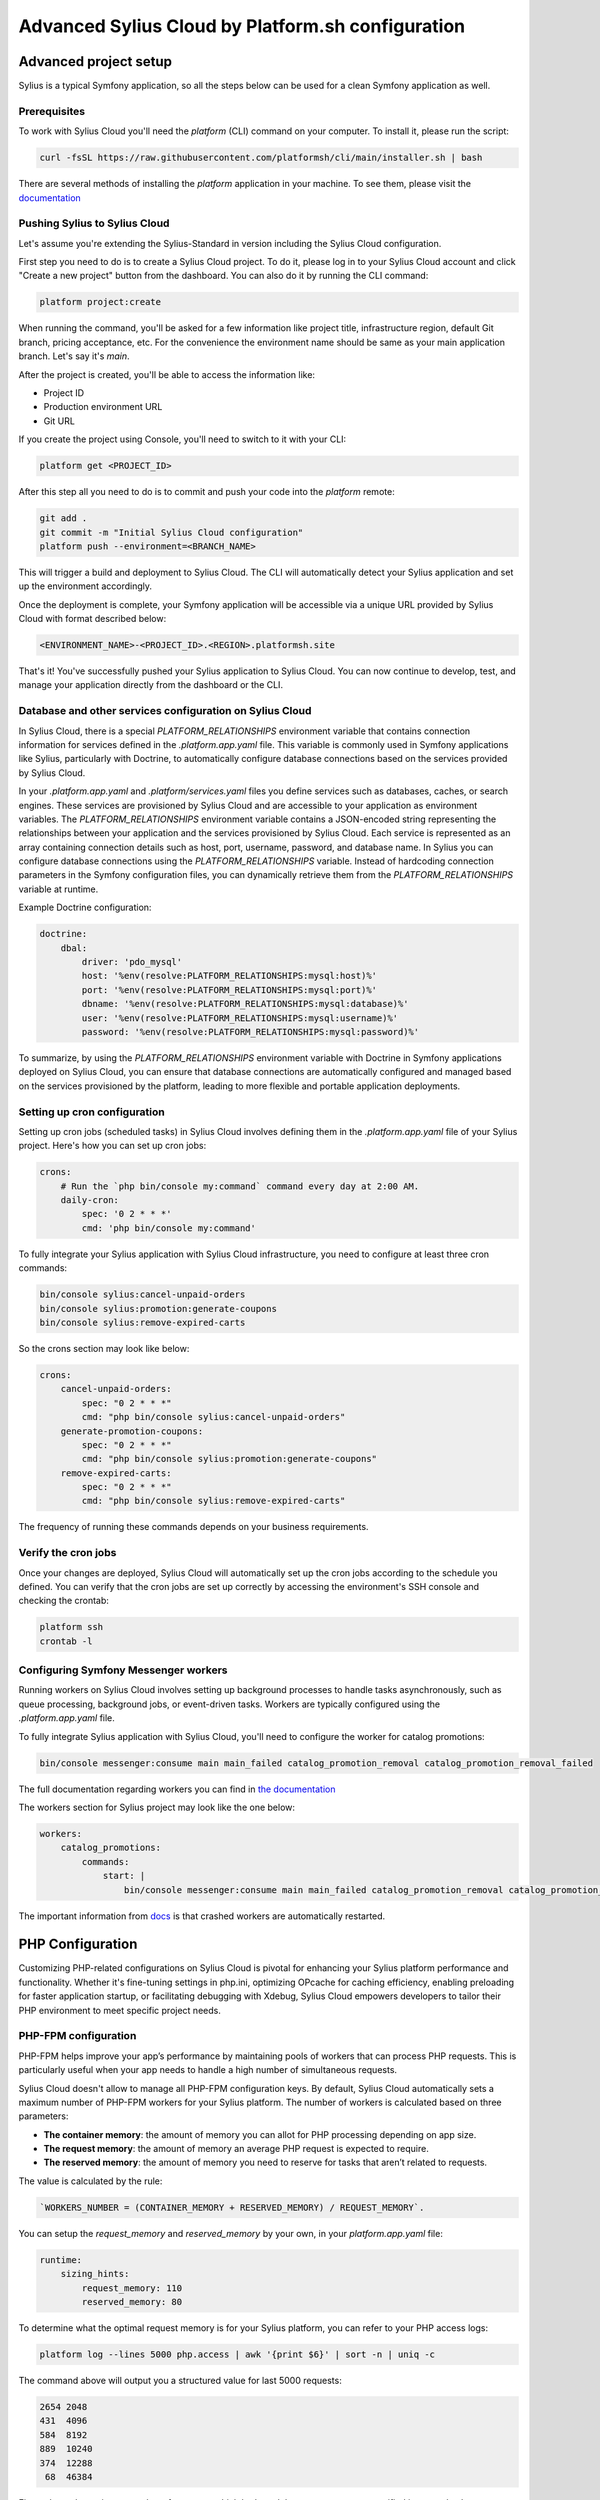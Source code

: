 Advanced Sylius Cloud by Platform.sh configuration
==================================================

Advanced project setup
----------------------

Sylius is a typical Symfony application, so all the steps below can be used for a clean Symfony application as well.

Prerequisites
~~~~~~~~~~~~~

To work with Sylius Cloud you'll need the `platform` (CLI) command on your computer. To install it, please run the script:

.. code-block:: bash

    curl -fsSL https://raw.githubusercontent.com/platformsh/cli/main/installer.sh | bash

There are several methods of installing the `platform` application in your machine. To see them, please visit the `documentation <https://docs.platform.sh/administration/cli.html#1-install>`_

Pushing Sylius to Sylius Cloud
~~~~~~~~~~~~~~~~~~~~~~~~~~~~~~

Let's assume you're extending the Sylius-Standard in version including the Sylius Cloud configuration.

First step you need to do is to create a Sylius Cloud project. To do it, please log in to your Sylius Cloud account and click "Create a new project" button from the dashboard.
You can also do it by running the CLI command:

.. code-block:: bash

    platform project:create

When running the command, you'll be asked for a few information like project title, infrastructure region, default Git branch, pricing acceptance, etc.
For the convenience the environment name should be same as your main application branch. Let's say it's `main`.

After the project is created, you'll be able to access the information like:

* Project ID
* Production environment URL
* Git URL

If you create the project using Console, you'll need to switch to it with your CLI:

.. code-block:: bash

    platform get <PROJECT_ID>

After this step all you need to do is to commit and push your code into the `platform` remote:

.. code-block:: bash

    git add .
    git commit -m "Initial Sylius Cloud configuration"
    platform push --environment=<BRANCH_NAME>

This will trigger a build and deployment to Sylius Cloud. The CLI will automatically detect your Sylius application and set up the environment accordingly.

Once the deployment is complete, your Symfony application will be accessible via a unique URL provided by Sylius Cloud with format described below:

.. code-block:: bash

    <ENVIRONMENT_NAME>-<PROJECT_ID>.<REGION>.platformsh.site

That's it! You've successfully pushed your Sylius application to Sylius Cloud. You can now continue to develop, test, and manage your application directly from the dashboard or the CLI.

Database and other services configuration on Sylius Cloud
~~~~~~~~~~~~~~~~~~~~~~~~~~~~~~~~~~~~~~~~~~~~~~~~~~~~~~~~~

In Sylius Cloud, there is a special `PLATFORM_RELATIONSHIPS` environment variable that contains connection information for services defined in the `.platform.app.yaml` file.
This variable is commonly used in Symfony applications like Sylius, particularly with Doctrine, to automatically configure database connections based on the services provided by Sylius Cloud.

In your `.platform.app.yaml` and `.platform/services.yaml` files you define services such as databases, caches, or search engines. These services are provisioned by Sylius Cloud and are accessible to your application as environment variables.
The `PLATFORM_RELATIONSHIPS` environment variable contains a JSON-encoded string representing the relationships between your application and the services provisioned by Sylius Cloud. Each service is represented as an array containing connection details such as host, port, username, password, and database name.
In Sylius you can configure database connections using the `PLATFORM_RELATIONSHIPS` variable. Instead of hardcoding connection parameters in the Symfony configuration files, you can dynamically retrieve them from the `PLATFORM_RELATIONSHIPS` variable at runtime.

Example Doctrine configuration:

.. code-block:: yaml

    doctrine:
        dbal:
            driver: 'pdo_mysql'
            host: '%env(resolve:PLATFORM_RELATIONSHIPS:mysql:host)%'
            port: '%env(resolve:PLATFORM_RELATIONSHIPS:mysql:port)%'
            dbname: '%env(resolve:PLATFORM_RELATIONSHIPS:mysql:database)%'
            user: '%env(resolve:PLATFORM_RELATIONSHIPS:mysql:username)%'
            password: '%env(resolve:PLATFORM_RELATIONSHIPS:mysql:password)%'


To summarize, by using the `PLATFORM_RELATIONSHIPS` environment variable with Doctrine in Symfony applications deployed on Sylius Cloud, you can ensure that database connections are automatically configured and managed based on the services provisioned by the platform, leading to more flexible and portable application deployments.

Setting up cron configuration
~~~~~~~~~~~~~~~~~~~~~~~~~~~~~

Setting up cron jobs (scheduled tasks) in Sylius Cloud involves defining them in the `.platform.app.yaml` file of your Sylius project.
Here's how you can set up cron jobs:

.. code-block:: yaml

    crons:
        # Run the `php bin/console my:command` command every day at 2:00 AM.
        daily-cron:
            spec: '0 2 * * *'
            cmd: 'php bin/console my:command'

To fully integrate your Sylius application with Sylius Cloud infrastructure, you need to configure at least three cron commands:

.. code-block:: bash

    bin/console sylius:cancel-unpaid-orders
    bin/console sylius:promotion:generate-coupons
    bin/console sylius:remove-expired-carts

So the crons section may look like below:

.. code-block:: yaml

    crons:
        cancel-unpaid-orders:
            spec: "0 2 * * *"
            cmd: "php bin/console sylius:cancel-unpaid-orders"
        generate-promotion-coupons:
            spec: "0 2 * * *"
            cmd: "php bin/console sylius:promotion:generate-coupons"
        remove-expired-carts:
            spec: "0 2 * * *"
            cmd: "php bin/console sylius:remove-expired-carts"


The frequency of running these commands depends on your business requirements.

Verify the cron jobs
~~~~~~~~~~~~~~~~~~~~

Once your changes are deployed, Sylius Cloud will automatically set up the cron jobs according to the schedule you defined.
You can verify that the cron jobs are set up correctly by accessing the environment's SSH console and checking the crontab:

.. code-block:: bash

    platform ssh
    crontab -l

Configuring Symfony Messenger workers
~~~~~~~~~~~~~~~~~~~~~~~~~~~~~~~~~~~~~

Running workers on Sylius Cloud involves setting up background processes to handle tasks asynchronously, such as queue processing,
background jobs, or event-driven tasks. Workers are typically configured using the `.platform.app.yaml` file.

To fully integrate Sylius application with Sylius Cloud, you'll need to configure the worker for catalog promotions:

.. code-block:: bash

    bin/console messenger:consume main main_failed catalog_promotion_removal catalog_promotion_removal_failed

The full documentation regarding workers you can find in `the documentation <https://docs.platform.sh/create-apps/workers.html>`_

The workers section for Sylius project may look like the one below:

.. code-block:: yaml

    workers:
        catalog_promotions:
            commands:
                start: |
                    bin/console messenger:consume main main_failed catalog_promotion_removal catalog_promotion_removal_failed

The important information from `docs <https://docs.platform.sh/create-apps/app-reference.html#workers>`_ is that crashed workers are automatically restarted.

PHP Configuration
-----------------

Customizing PHP-related configurations on Sylius Cloud is pivotal for enhancing your Sylius platform performance and functionality.
Whether it's fine-tuning settings in php.ini, optimizing OPcache for caching efficiency, enabling preloading for faster application startup, or facilitating debugging with Xdebug,
Sylius Cloud empowers developers to tailor their PHP environment to meet specific project needs.

PHP-FPM configuration
~~~~~~~~~~~~~~~~~~~~~

PHP-FPM helps improve your app’s performance by maintaining pools of workers that can process PHP requests. This is particularly useful when your app needs to handle a high number of simultaneous requests.

Sylius Cloud doesn't allow to manage all PHP-FPM configuration keys. By default, Sylius Cloud automatically sets a maximum number of PHP-FPM workers for your Sylius platform.
The number of workers is calculated based on three parameters:

* **The container memory**: the amount of memory you can allot for PHP processing depending on app size.
* **The request memory**: the amount of memory an average PHP request is expected to require.
* **The reserved memory**: the amount of memory you need to reserve for tasks that aren’t related to requests.

The value is calculated by the rule:

.. code-block:: text

    `WORKERS_NUMBER = (CONTAINER_MEMORY + RESERVED_MEMORY) / REQUEST_MEMORY`.

You can setup the `request_memory` and `reserved_memory` by your own, in your `platform.app.yaml` file:

.. code-block:: yaml

    runtime:
        sizing_hints:
            request_memory: 110
            reserved_memory: 80

To determine what the optimal request memory is for your Sylius platform, you can refer to your PHP access logs:

.. code-block:: bash

    platform log --lines 5000 php.access | awk '{print $6}' | sort -n | uniq -c

The command above will output you a structured value for last 5000 requests:

.. code-block:: text

    2654 2048
    431  4096
    584  8192
    889  10240
    374  12288
     68  46384

First column determines a number of requests, which had used the memory amount specified in second column.

Enabling Opcache preloading option
~~~~~~~~~~~~~~~~~~~~~~~~~~~~~~~~~~

Enabling Symfony preloading can help improve the performance of your application by reducing the time it takes to load classes and files on each request.
By following the steps below, you can easily configure preloading for your Sylius platform and take advantage of this optimization feature provided by Sylius Cloud.

To enable preloading, please:

1. Ensure that your Symfony application is using PHP version 7.4 or higher, as preloading is supported in these versions.
2. In your project's `.platform.app.yaml` file, add or update the PHP configuration section to include the preloading directive set to true. Here's an example:

.. code-block:: yaml

    runtime:
        extensions:
            - opcache

    web:
        locations:
            "/":
                passthru: "/index.php"

        php:
            extensions:
                - opcache
            preloading: true

3. Optionally, you can customize the preload list for your Sylius application to include frequently used classes or files.
   This optimization can improve preloading performance. You can do this in your Sylius application's configuration,
   typically in the `config/packages/prod/opcache.yaml` file.

   If this value is lower than the number of files in the Sylius platform, the cache becomes less effective because it starts thrashing.

4. Optionally, add or update the PHP configuration section in your project's `.platform.app.yaml` file to include the `opcache.max_accelerated_files` directive
   with your desired value. For example:

.. code-block:: yaml

    runtime:
        extensions:
            - opcache

    web:
        locations:
            "/":
                passthru: "/index.php"

        php:
            extensions:
                - opcache
            opcache:
                max_accelerated_files: 10000

5. After updating your `.platform.app.yaml` file, commit your changes to your project's Git repository and push them to your Sylius Cloud environment.
   Sylius Cloud will automatically detect the changes and deploy your Sylius platform with preloading enabled.

Configuring php.ini file
~~~~~~~~~~~~~~~~~~~~~~~~

By configuring PHP settings in `.platform.app.yaml`, you can customize the PHP runtime environment for your application on Sylius Cloud,
ensuring it meets your specific requirements and performance considerations.

To configure php.ini settings, please add or update the PHP configuration section in your project's `.platform.app.yaml` file.
You can specify settings under the php key, using the appropriate directives as needed.

For example, if you want to set `memory_limit` and `max_execution_time`, your configuration might look like this:

.. code-block:: yaml

    web:
        php:
            memory_limit: 512M
            max_execution_time: 60

You're also able to do it by running the CLI command, as an example below:

.. code-block:: bash

    platform variable:create --level environment \
        --prefix php --name memory_limit \
        --value 256M --environment ENVIRONMENT_NAME \
        --no-interaction

Optionally, you can also put the `php.ini` file in your Sylius platform root directory. Using this method isn’t recommended since it offers less flexibility and is more error-prone.
Consider using variables instead.

SMTP configuration
~~~~~~~~~~~~~~~~~~

An SMTP configuration allows you to manage outgoing email communication from your environments.
You can turn on outgoing email for each environment separately. By default, outgoing email configuration is turned on for your production environment and disabled for other environments.

To turn it on for a specific environment, please use the CLI command:

.. code-block:: bash

    platform environment:info --environment ENVIRONMENT_NAME enable_smtp true

Changing the setting will cause rebuilding the environment.

To configure your email delivery provider with Sylius application, please setup the `MAILER_DSN` environment variable.

Environment variables configuration
~~~~~~~~~~~~~~~~~~~~~~~~~~~~~~~~~~~

Environment variables allow you to have better control over the Sylius build process and runtime environment.
You can use them in your code to not to hardcode the sensitive environment configuration.

You can use them to define the values such as database credentials, API tokens, secret keys, SMTP configuration and others.

An example of environment variables definition you can find here:

.. code-block:: yaml

    variables:
        env:
            A_SIMPLE_STRING_VALUE: "I'm simple string value"
            AN_ARRAY_VALUE:
                - 'value-1'
                - 'value-2'
            AN_OBJECT_VALUE:
                "key1": "value1"
                "key2": "value2"
        my_variables:
            AN_ARRAY_VALUE: ['value-1', 'value-2']
            AN_OBJECT_VALUE:
                key1: 'value1'
                key2: 'value2'

You can also set your environment variables using the CLI:

.. code-block:: bash

    platform variable:create --name env:foo --value bar

By using the environment variables you can define your own variables, or set up values for already defined variables used by the container:

.. code-block:: bash

    platform variable:create --level environment --prefix php --name memory_limit --value 256M --environment ENVIRONMENT_NAME

A very useful option is to define whether variables value can be visible during build or deployment process logs:

.. code-block:: bash

    platform variable:create --name env:a_sensitive_variable --value bar --visible-build=false --visible-runtime=false

Enabling PHP Extensions
~~~~~~~~~~~~~~~~~~~~~~~

Enabling PHP extensions on Sylius Cloud is a straightforward process.
You can do this by updating your `.platform.app.yaml` configuration file to include the required PHP extension. Here's how:

1. Determine which PHP extension your application needs. This could be extensions like pdo_mysql, gd, mbstring, or others.
2. Update `.platform.app.yaml` file. Under the runtime section, add the extensions key if it's not already present.
3. Add the name of the PHP extension you want to enable to the extensions list. For example:

.. code-block:: yaml

    runtime:
        extensions:
            - pdo_mysql
            - gd

Replace pdo_mysql and gd with the names of the extensions your application requires.

4. Save your changes to the `.platform.app.yaml` file, commit them to your Git repository, and push them to your environment.
5. After the changes have been deployed, you can verify that the PHP extension is enabled by accessing your application's environment through the CLI or web interface.

To see a complete list of the compiled PHP extensions, run the following CLI command:

.. code-block:: bash

    platform ssh "php -m"

XDebug configuration
~~~~~~~~~~~~~~~~~~~~

Xdebug is a powerful PHP debugging tool that streamlines the development process by allowing developers to identify and fix issues in their code efficiently.
Here's a general overview of how you can configure it on Sylius Cloud:

1. In your project's `.platform.app.yaml` file, add a new section for configuring Xdebug. Here's an example configuration:

.. code-block:: bash

    runtime:
        extensions:
            - xdebug

    web:
        php:
            xdebug:
                enabled: true
                remote_enable: 1
                remote_autostart: 1
                remote_host: YOUR_HOST_IP
                remote_port: 9000

2. Replace YOUR_HOST_IP with the IP address of your development machine. This configuration enables Xdebug, configures it to start automatically for each request, and sets up the remote debugging settings.

3. After updating your `.platform.app.yaml` file, commit your changes to your project's Git repository and push them to your environment. Sylius Cloud will automatically detect the changes and apply the new Xdebug configuration during deployment.

4. Finally, configure your IDE to listen for incoming Xdebug connections.
   Set up a remote debugging session in your IDE and configure it to connect to the remote host (your development machine) on the specified port (usually 9000).

.. note::

    Please keep in mind that enabling Xdebug may impact performance, so it's recommended to only enable it when needed, such as during development and testing phases.
    Additionally, consider configuring Xdebug to only start for specific environments, such as development or staging, to avoid impacting production environments.
